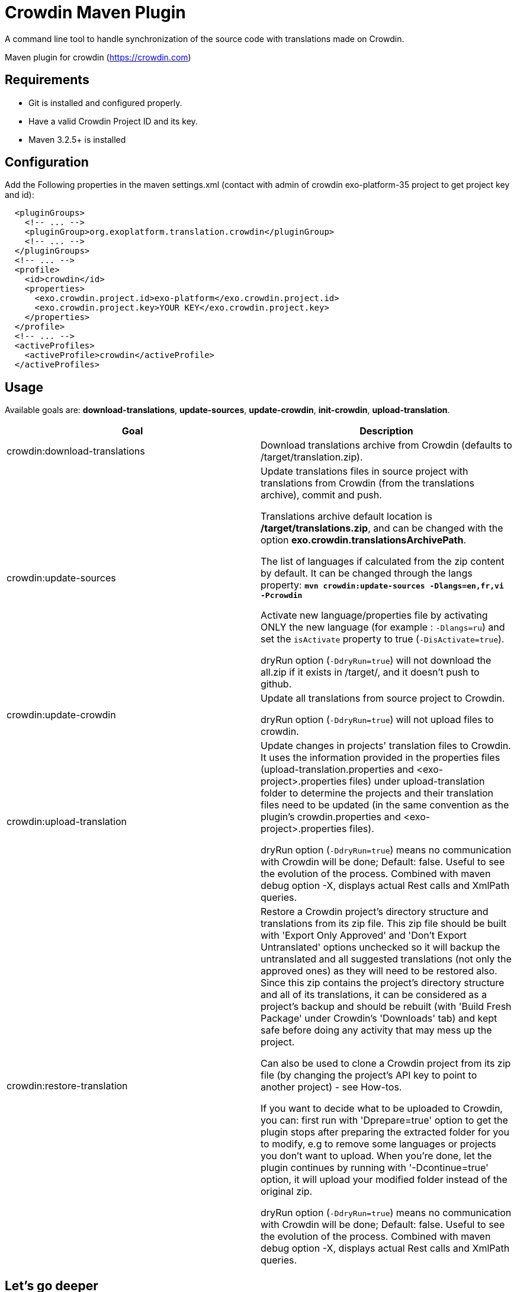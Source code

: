 = Crowdin Maven Plugin

A command line tool to handle synchronization of the source code with translations made on Crowdin.

Maven plugin for crowdin (https://crowdin.com)


== Requirements

* Git is installed and configured properly.
* Have a valid Crowdin Project ID and its key.
* Maven 3.2.5+ is installed

== Configuration

Add the Following properties in the maven settings.xml (contact with admin of crowdin exo-platform-35 project to get project key and id):
[source,xml]
----
  <pluginGroups>
    <!-- ... -->
    <pluginGroup>org.exoplatform.translation.crowdin</pluginGroup>
    <!-- ... -->
  </pluginGroups>
  <!-- ... -->
  <profile>
    <id>crowdin</id>
    <properties>
      <exo.crowdin.project.id>exo-platform</exo.crowdin.project.id>
      <exo.crowdin.project.key>YOUR KEY</exo.crowdin.project.key> 
    </properties>
  </profile>
  <!-- ... -->
  <activeProfiles>
    <activeProfile>crowdin</activeProfile>
  </activeProfiles>
----

== Usage

Available goals are: *download-translations*, *update-sources*, *update-crowdin*, *init-crowdin*, *upload-translation*.

[cols="2*", options="header"]
|===
|Goal
|Description

|crowdin:download-translations
|Download translations archive from Crowdin (defaults to /target/translation.zip).

|crowdin:update-sources
|Update translations files in source project with translations from Crowdin (from the translations archive), commit and push.

Translations archive default location is */target/translations.zip*, and can be changed with the option *exo.crowdin.translationsArchivePath*.

The list of languages if calculated from the zip content by default. It can be changed through the langs property:
**`mvn crowdin:update-sources -Dlangs=en,fr,vi -Pcrowdin`**

Activate new language/properties file by activating ONLY the new language (for example : `-Dlangs=ru`) and set the `isActivate` property to true (`-DisActivate=true`).

dryRun option (`-DdryRun=true`) will not download the all.zip if it exists in /target/, and it doesn't push to github.

|crowdin:update-crowdin
|Update all translations from source project to Crowdin.

dryRun option (`-DdryRun=true`) will not upload files to crowdin.

|crowdin:upload-translation
|Update changes in projects' translation files to Crowdin. It uses the information provided in the properties files (upload-translation.properties and <exo-project>.properties files) under upload-translation folder to determine the projects and their translation files need to be updated (in the same convention as the plugin's crowdin.properties and <exo-project>.properties files).

dryRun option (`-DdryRun=true`) means no communication with Crowdin will be done; Default: false.
Useful to see the evolution of the process. Combined with maven debug option -X, displays actual Rest calls and XmlPath queries.

|crowdin:restore-translation
|Restore a Crowdin project's directory structure and translations from its zip file. This zip file should be built with 'Export Only Approved' and 'Don't Export Untranslated' options unchecked so it will backup the untranslated and all suggested translations (not only the approved ones) as they will need to be restored also. Since this zip contains the project's directory structure and all of its translations, it can be considered as a project's backup and should be rebuilt (with 'Build Fresh Package' under Crowdin's 'Downloads' tab) and kept safe before doing any activity that may mess up the project.

Can also be used to clone a Crowdin project from its zip file (by changing the project's API key to point to another project) - see How-tos.

If you want to decide what to be uploaded to Crowdin, you can: first run with 'Dprepare=true' option to get the plugin stops after preparing the extracted folder for you to modify, e.g to remove some languages or projects you don't want to upload. When you're done, let the plugin continues by running with '-Dcontinue=true' option, it will upload your modified folder instead of the original zip.

dryRun option (`-DdryRun=true`) means no communication with Crowdin will be done; Default: false.
Useful to see the evolution of the process. Combined with maven debug option -X, displays actual Rest calls and XmlPath queries.
|===

== Let's go deeper

* crowdin:update-sources

** for each language and each localization file declared in translations.properties file...
*** if the file is an XML file, convert the properties file from Crowdin to an XML file
*** use the english version (en) as a skeleton and fill it with translations from Crowdin in the given language
*** save the filled file at its source location
*** commit the changes
*** if not in dry run, push the changes in the current branch

* crowdin:update-crowdin

** load the translations file of the project
** browse them to identify master files and translations
** create new folders, upload new master files and translations (new entries in the properties)
** update master files content on Crowdin (add new keys, rename existing keys, delete keys)
** delete old folders and files (old entries in the properties and not exist in file system)

* crowdin:upload-translation

** Identify the list of projects need to be changed, put them into upload-translation.properties. Each entry is a key/value pair with key = <project name>-<version> and value = <path to project's description file>
** For each project create the project description file named <project>.properties. In this file provide the path to the project in the 'baseDir' property and list all the translation files need to be updated in the form of <path in Crowdin>=<path in source code>

== Resources

* http://code.google.com/p/rest-assured/wiki/Usage?ts=1317978378&updated=Usage#Example_1_-_JSON

* http://blog.jayway.com/2011/10/09/simple-parsing-of-complex-json-and-xml-documents-in-java/

* http://rest-assured.googlecode.com/svn/tags/1.6/apidocs/com/jayway/restassured/path/xml/XmlPath.html

* http://groovy.codehaus.org/Updating+XML+with+XmlSlurper

* http://maven.apache.org/developers/mojo-api-specification.html

* http://maven.apache.org/plugin-developers/common-bugs.html

* http://www.regexplanet.com/advanced/java/index.html

* http://docs.oracle.com/javase/6/docs/api/index.html

* http://int.exoplatform.org/portal/intranet/wiki/group/spaces/platform_team/Crowdin_Maven_Plugin_Developer_guide

* http://int.exoplatform.org/portal/intranet/wiki/group/spaces/platform_team/Crowdin_Maven_Plugin_User_Guide


